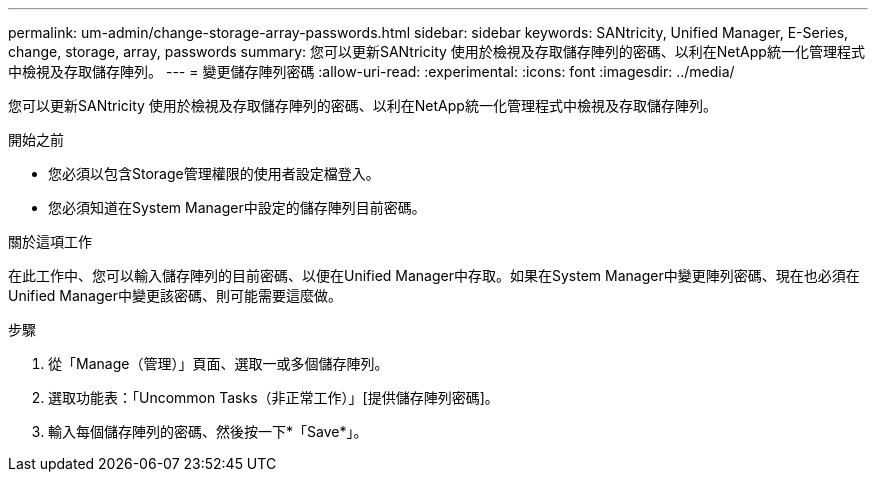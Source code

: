 ---
permalink: um-admin/change-storage-array-passwords.html 
sidebar: sidebar 
keywords: SANtricity, Unified Manager, E-Series, change, storage, array, passwords 
summary: 您可以更新SANtricity 使用於檢視及存取儲存陣列的密碼、以利在NetApp統一化管理程式中檢視及存取儲存陣列。 
---
= 變更儲存陣列密碼
:allow-uri-read: 
:experimental: 
:icons: font
:imagesdir: ../media/


[role="lead"]
您可以更新SANtricity 使用於檢視及存取儲存陣列的密碼、以利在NetApp統一化管理程式中檢視及存取儲存陣列。

.開始之前
* 您必須以包含Storage管理權限的使用者設定檔登入。
* 您必須知道在System Manager中設定的儲存陣列目前密碼。


.關於這項工作
在此工作中、您可以輸入儲存陣列的目前密碼、以便在Unified Manager中存取。如果在System Manager中變更陣列密碼、現在也必須在Unified Manager中變更該密碼、則可能需要這麼做。

.步驟
. 從「Manage（管理）」頁面、選取一或多個儲存陣列。
. 選取功能表：「Uncommon Tasks（非正常工作）」[提供儲存陣列密碼]。
. 輸入每個儲存陣列的密碼、然後按一下*「Save*」。

